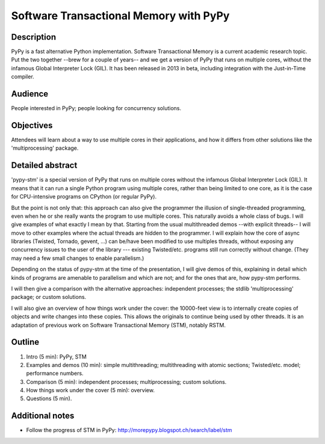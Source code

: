 Software Transactional Memory with PyPy
=======================================

Description
-----------

PyPy is a fast alternative Python implementation.  Software
Transactional Memory is a current academic research topic.  Put the two
together --brew for a couple of years-- and we get a version of PyPy
that runs on multiple cores, without the infamous Global Interpreter
Lock (GIL).  It has been released in 2013 in beta, including
integration with the Just-in-Time compiler.


Audience
--------

People interested in PyPy; people looking for concurrency solutions.


Objectives
----------

Attendees will learn about a way to use multiple cores in their
applications, and how it differs from other solutions like the
'multiprocessing' package.


Detailed abstract
-----------------

'pypy-stm' is a special version of PyPy that runs on multiple cores
without the infamous Global Interpreter Lock (GIL).  It means that it
can run a single Python program using multiple cores, rather than being
limited to one core, as it is the case for CPU-intensive programs on
CPython (or regular PyPy).

But the point is not only that: this approach can also give the
programmer the illusion of single-threaded programming, even when he or she
really wants the program to use multiple cores.  This naturally avoids a
whole class of bugs.  I will give examples of what exactly I mean by
that.  Starting from the usual multithreaded demos --with explicit
threads-- I will move to other examples where the actual threads are
hidden to the programmer.  I will explain how the core of async
libraries (Twisted, Tornado, gevent, ...) can be/have been modified to
use multiples threads, without exposing any concurrency issues to the
user of the library --- existing Twisted/etc. programs still run
correctly without change.  (They may need a few small changes to enable
parallelism.)

Depending on the status of pypy-stm at the time of the presentation, I
will give demos of this, explaining in detail which kinds of programs
are amenable to parallelism and which are not; and for the ones that
are, how pypy-stm performs.

I will then give a comparison with the alternative approaches:
independent processes; the stdlib 'multiprocessing' package; or custom
solutions.

I will also give an overview of how things work under the cover: the
10000-feet view is to internally create copies of objects and write
changes into these copies.  This allows the originals to continue being
used by other threads.  It is an adaptation of previous work on
Software Transactional Memory (STM), notably RSTM.


Outline
-------

1. Intro (5 min): PyPy, STM

2. Examples and demos (10 min): simple multithreading; multithreading
   with atomic sections; Twisted/etc. model; performance numbers.

3. Comparison (5 min): independent processes; multiprocessing; custom
   solutions.

4. How things work under the cover (5 min): overview.

5. Questions (5 min).


Additional notes
----------------

* Follow the progress of STM in PyPy:
  http://morepypy.blogspot.ch/search/label/stm
